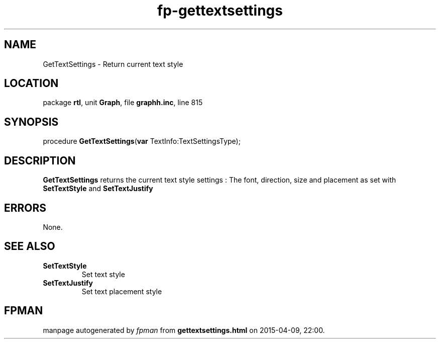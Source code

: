 .\" file autogenerated by fpman
.TH "fp-gettextsettings" 3 "2014-03-14" "fpman" "Free Pascal Programmer's Manual"
.SH NAME
GetTextSettings - Return current text style
.SH LOCATION
package \fBrtl\fR, unit \fBGraph\fR, file \fBgraphh.inc\fR, line 815
.SH SYNOPSIS
procedure \fBGetTextSettings\fR(\fBvar\fR TextInfo:TextSettingsType);
.SH DESCRIPTION
\fBGetTextSettings\fR returns the current text style settings : The font, direction, size and placement as set with \fBSetTextStyle\fR and \fBSetTextJustify\fR 


.SH ERRORS
None.


.SH SEE ALSO
.TP
.B SetTextStyle
Set text style
.TP
.B SetTextJustify
Set text placement style

.SH FPMAN
manpage autogenerated by \fIfpman\fR from \fBgettextsettings.html\fR on 2015-04-09, 22:00.

